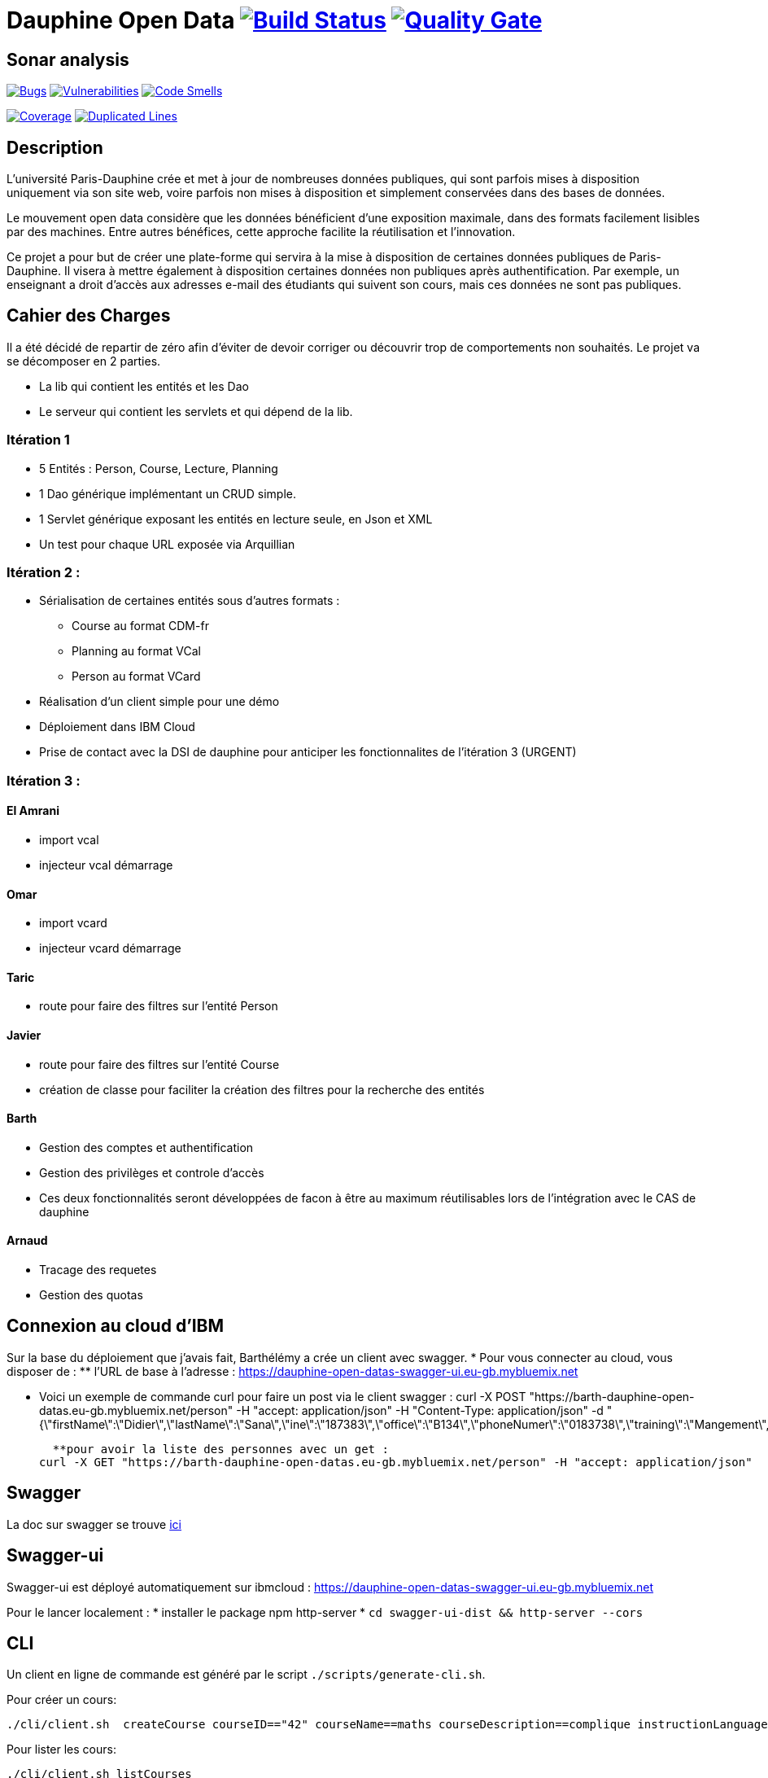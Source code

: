 # Dauphine Open Data image:https://travis-ci.org/edoreld/Dauphine-Data.svg?branch=master["Build Status", link="https://travis-ci.org/edoreld/Dauphine-Data"] image:https://sonarcloud.io/api/project_badges/measure?project=edoreld_Dauphine-Open-Data&metric=alert_status["Quality Gate", link="https://sonarcloud.io/dashboard?id=edoreld_Dauphine-Open-Data"]

## Sonar analysis

image:https://sonarcloud.io/api/project_badges/measure?project=edoreld_Dauphine-Open-Data&metric=bugs["Bugs", link="https://sonarcloud.io/dashboard?id=edoreld_Dauphine-Open-Data"]
image:https://sonarcloud.io/api/project_badges/measure?project=edoreld_Dauphine-Open-Data&metric=vulnerabilities["Vulnerabilities", link="https://sonarcloud.io/dashboard?id=edoreld_Dauphine-Open-Data"]
image:https://sonarcloud.io/api/project_badges/measure?project=edoreld_Dauphine-Open-Data&metric=code_smells["Code Smells", link="https://sonarcloud.io/dashboard?id=edoreld_Dauphine-Open-Data"]

image:https://sonarcloud.io/api/project_badges/measure?project=edoreld_Dauphine-Open-Data&metric=coverage["Coverage", link="https://sonarcloud.io/dashboard?id=edoreld_Dauphine-Open-Data"]
image:https://sonarcloud.io/api/project_badges/measure?project=edoreld_Dauphine-Open-Data&metric=duplicated_lines_density["Duplicated Lines", link="https://sonarcloud.io/dashboard?id=edoreld_Dauphine-Open-Data"]

## Description

L’université Paris-Dauphine crée et met à jour de nombreuses données publiques, qui sont parfois mises à disposition uniquement via son site web, voire parfois non mises à disposition et simplement conservées dans des bases de données.

Le mouvement open data considère que les données bénéficient d’une exposition maximale, dans des formats facilement lisibles par des machines. Entre autres bénéfices, cette approche facilite la réutilisation et l’innovation.

Ce projet a pour but de créer une plate-forme qui servira à la mise à disposition de certaines données publiques de Paris-Dauphine. Il visera à mettre également à disposition certaines données non publiques après authentification. Par exemple, un enseignant a droit d’accès aux adresses e-mail des étudiants qui suivent son cours, mais ces données ne sont pas publiques.

## Cahier des Charges

Il a été décidé de repartir de zéro afin d'éviter de devoir corriger ou découvrir trop de comportements non souhaités.
Le projet va se décomposer en 2 parties.

* La lib qui contient les entités et les Dao
* Le serveur qui contient les servlets et qui dépend de la lib.

### Itération 1
* 5 Entités : Person, Course, Lecture, Planning
* 1 Dao générique implémentant un CRUD simple.
* 1 Servlet générique exposant les entités en lecture seule, en Json et XML
* Un test pour chaque URL exposée via Arquillian

### Itération 2 :
* Sérialisation de certaines entités sous d'autres formats :
** Course au format CDM-fr
** Planning au format VCal
** Person au format VCard
* Réalisation d'un client simple pour une démo
* Déploiement dans IBM Cloud
* Prise de contact avec la DSI de dauphine pour anticiper les fonctionnalites de l'itération 3 (URGENT)

### Itération 3 :


#### El Amrani

* import vcal
* injecteur vcal démarrage

#### Omar

* import vcard
* injecteur vcard démarrage

#### Taric

* route pour faire des filtres sur l'entité Person

#### Javier

* route pour faire des filtres sur l'entité Course
* création de classe pour faciliter la création des filtres pour la recherche des entités

#### Barth

* Gestion des comptes et authentification
* Gestion des privilèges et controle d'accès
* Ces deux fonctionnalités seront développées de facon à être au maximum réutilisables lors de l'intégration avec le CAS de dauphine

#### Arnaud

* Tracage des requetes
* Gestion des quotas

## Connexion au cloud d'IBM
Sur la base du déploiement que j'avais fait, Barthélémy a crée un client avec swagger.
    * Pour vous connecter au cloud, vous disposer de :
    ** l'URL de base à l'adresse : https://dauphine-open-datas-swagger-ui.eu-gb.mybluemix.net
    
    ** Voici un exemple de commande curl pour faire un post via le client swagger :
    curl -X POST "https://barth-dauphine-open-datas.eu-gb.mybluemix.net/person" -H "accept: application/json" -H "Content-Type: application/json" -d "{\"firstName\":\"Didier\",\"lastName\":\"Sana\",\"ine\":\"187383\",\"office\":\"B134\",\"phoneNumer\":\"0183738\",\"training\":\"Mangement\",\"fax\":\"183938\",\"isActive\":true}"
    
    **pour avoir la liste des personnes avec un get :
  curl -X GET "https://barth-dauphine-open-datas.eu-gb.mybluemix.net/person" -H "accept: application/json"
    
## Swagger

La doc sur swagger se trouve link:doc/swagger.adoc[ici]

## Swagger-ui

Swagger-ui est déployé automatiquement sur ibmcloud : https://dauphine-open-datas-swagger-ui.eu-gb.mybluemix.net

Pour le lancer localement :
* installer le package npm http-server
* `cd swagger-ui-dist && http-server --cors`

## CLI

Un client en ligne de commande est généré par le script `./scripts/generate-cli.sh`.

Pour créer un cours:

  ./cli/client.sh  createCourse courseID=="42" courseName==maths courseDescription==complique instructionLanguage==fr

Pour lister les cours:

  ./cli/client.sh listCourses

Pour récupérer le cours avec l'identifiant 1:

  ./cli/client.sh getCourse id=1

Pour afficher toutes les commandes disponibles:

  ./cli/client.sh --help
  
  ## Une nouvelle fonctionnalité a été ajoutée pour faciliter les recherches sur la classe person ainsi que des Tests Junit
     3 champs ont été retenus pour la recherche:
          * le nom    qui fait référence au champ : firstName
          * le prénom qui fait référence au champ : lastName
          * le cours  qui fait référence au champ : course
          * Voici quelques commandes pour faire des tests avec curl:
         
           ** Faites un post avec en local avec curl :
           
curl -X POST "http://localhost:8080/person" -H "accept: application/json" -H "Content-Type: application/json" -d "{\"firstName\":\"Dani\",\"lastName\":\"Sana\",\"ine\":\"187383\",\"office\":\"B134\",\"phoneNumer\":\"0183738\",\"training\":\"Mangement\",\"fax\":\"183938\",\"isActive\":true}"

           ** Faites  un get pour si tout marche 
         
  curl http://localhost:8080/person/personfilter?lastName=Sana&firstName=Dani
  
  ## Ajout de la fonctionnalité pour faciliter les recherches sur la classe lecture
    4 champs ont été retenus pour la recherche:
          * le nom du groupe    qui fait référence au champ : groupName
          * le nom de la salle qui fait référence au champ :  room
          * le cours  qui fait référence au champ : course
          * le nom et le prénom de la personne qui donne le cours +
       
          * Voici quelques commandes pour faire des tests avec curl: +
           
  		  ** Faites un post avec en local avec curl comme ceci: +
  		  
  		curl -X POST \
  http://localhost:8080/lecture \
  -H 'Content-Type: application/json' \
  -H 'Postman-Token: 1010e637-ab55-4ab1-8cc0-e9a41ee26424' \
  -H 'cache-control: no-cache' \
  -d '{
	"room" : "B048",
	"course": 
		
		  {
			"courseName":"jee",
	    	"courseDescription" : "java",
	    	"courseID" :"1",
		    "instructionLanguage" :"abc"
		   }
		
	,
	"teacher":{
		"firstName":"olivier",
		"lastName" : "Cailloux",
		"isActive" : true
		
	}
	,
		    "date" : "2012-04-23",
		    "duration" : "1",
		    "groupName": "SITN",
		    "room":"B048"
}'
+

          ** Faites  un get comme ceci pour voir si tout marche ++
       
    curl -X GET \
  'http://localhost:8080/lecture/lecturefilter?lfName=Massa&llName=Lolo' \
  -H 'Content-Type: application/json' \
  -H 'Postman-Token: 90c51b0d-7f87-4c8d-a52c-7fe707ce79a3' \
  -H 'cache-control: no-cache' \
  -d '{
	"firstName":"Taric",
	"lastName" : "GANDI",
	"isActive" : true
}'
